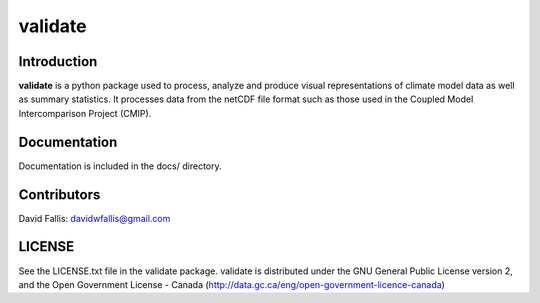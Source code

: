 validate
========
 
Introduction
------------
**validate** is a python package used to process, analyze and produce visual
representations of climate model data as well as summary statistics. It processes
data from the netCDF file format such as those used in the Coupled Model 
Intercomparison Project (CMIP). 



Documentation
-------------
Documentation is included in the docs/ directory.

Contributors
------------
David Fallis:  davidwfallis@gmail.com

LICENSE
-------

See the LICENSE.txt file in the validate package. validate is distributed
under the GNU General Public License version 2, and the Open Government 
License - Canada (http://data.gc.ca/eng/open-government-licence-canada)

